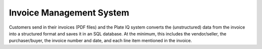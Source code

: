 Invoice Management System
=========================

Customers send in their invoices (PDF files) and the Plate IQ system converts the
(unstructured) data from the invoice into a structured format and saves it in an SQL database.
At the minimum, this includes the vendor/seller, the purchaser/buyer, the invoice number and
date, and each line item mentioned in the invoice.


